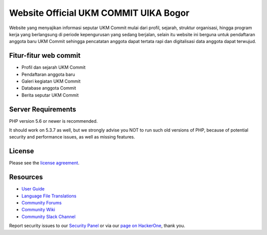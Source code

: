 ###################
Website Official UKM COMMIT UIKA Bogor
###################

Website yang menyajikan informasi seputar UKM Commit mulai dari profil, sejarah, struktur organisasi, hingga program kerja yang berlangsung di periode kepengurusan yang sedang berjalan, selain itu website ini berguna untuk pendaftaran anggota baru UKM Commit sehingga pencatatan anggota dapat tertata rapi dan digitalisasi data anggota dapat terwujud.

*********
Fitur-fitur web commit
*********

-  Profil dan sejarah UKM Commit
-  Pendaftaran anggota baru
-  Galeri kegiatan UKM Commit
-  Database anggota Commit
-  Berita seputar UKM Commit


*******************
Server Requirements
*******************

PHP version 5.6 or newer is recommended.

It should work on 5.3.7 as well, but we strongly advise you NOT to run
such old versions of PHP, because of potential security and performance
issues, as well as missing features.


*******
License
*******

Please see the `license
agreement <https://github.com/bcit-ci/CodeIgniter/blob/develop/user_guide_src/source/license.rst>`_.

*********
Resources
*********

-  `User Guide <https://codeigniter.com/docs>`_
-  `Language File Translations <https://github.com/bcit-ci/codeigniter3-translations>`_
-  `Community Forums <http://forum.codeigniter.com/>`_
-  `Community Wiki <https://github.com/bcit-ci/CodeIgniter/wiki>`_
-  `Community Slack Channel <https://codeigniterchat.slack.com>`_

Report security issues to our `Security Panel <mailto:security@codeigniter.com>`_
or via our `page on HackerOne <https://hackerone.com/codeigniter>`_, thank you.
